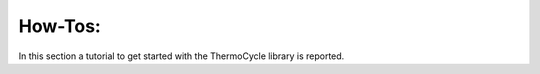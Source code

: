 .. _howtos:

How-Tos:
========

In this section a tutorial to get started with the ThermoCycle library is reported.
